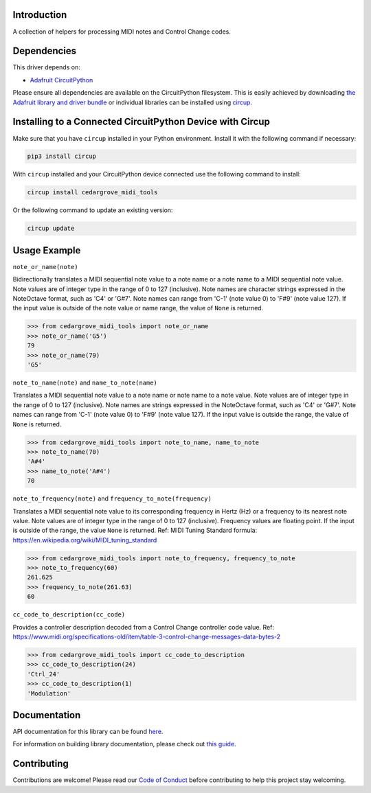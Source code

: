 Introduction
============




.. image:: https://img.shields.io/discord/327254708534116352.svg
    :target: https://adafru.it/discord
    :alt: Discord


.. image:: https://github.com/CedarGroveStudios/CircuitPython_MIDI_Tools/workflows/Build%20CI/badge.svg
    :target: https://github.com/CedarGroveStudios/CircuitPython_MIDI_Tools/actions
    :alt: Build Status


.. image:: https://img.shields.io/badge/code%20style-black-000000.svg
    :target: https://github.com/psf/black
    :alt: Code Style: Black

A collection of helpers for processing MIDI notes and Control Change codes.


Dependencies
=============
This driver depends on:

* `Adafruit CircuitPython <https://github.com/adafruit/circuitpython>`_

Please ensure all dependencies are available on the CircuitPython filesystem.
This is easily achieved by downloading
`the Adafruit library and driver bundle <https://circuitpython.org/libraries>`_
or individual libraries can be installed using
`circup <https://github.com/adafruit/circup>`_.

Installing to a Connected CircuitPython Device with Circup
==========================================================

Make sure that you have ``circup`` installed in your Python environment.
Install it with the following command if necessary:

.. code-block:: shell

    pip3 install circup

With ``circup`` installed and your CircuitPython device connected use the
following command to install:

.. code-block:: shell

    circup install cedargrove_midi_tools

Or the following command to update an existing version:

.. code-block:: shell

    circup update

Usage Example
=============

``note_or_name(note)``

Bidirectionally translates a MIDI sequential note value to a note name or a note
name to a MIDI sequential note value. Note values are of integer type in the
range of 0 to 127 (inclusive). Note names are character strings expressed
in the NoteOctave format, such as 'C4' or 'G#7'. Note names can range from
'C-1' (note value 0) to 'F#9' (note value 127). If the input value is outside
of the note value or name range, the value of ``None`` is returned.

.. code-block:: python

    >>> from cedargrove_midi_tools import note_or_name
    >>> note_or_name('G5')
    79
    >>> note_or_name(79)
    'G5'

``note_to_name(note)`` and ``name_to_note(name)``

Translates a MIDI sequential note value to a note name or note name to a note
value. Note values are of integer type in the range of 0 to 127 (inclusive).
Note names are strings expressed in the NoteOctave format, such as 'C4' or
'G#7'. Note names can range from 'C-1' (note value 0) to 'F#9' (note value 127).
If the input value is outside the range, the value of ``None`` is returned.

.. code-block:: python

    >>> from cedargrove_midi_tools import note_to_name, name_to_note
    >>> note_to_name(70)
    'A#4'
    >>> name_to_note('A#4')
    70

``note_to_frequency(note)`` and ``frequency_to_note(frequency)``

Translates a MIDI sequential note value to its corresponding frequency in
Hertz (Hz) or a frequency to its nearest note value. Note values are of integer
type in the range of 0 to 127 (inclusive). Frequency values are floating point.
If the input is outside of the range, the value ``None`` is returned.
Ref: MIDI Tuning Standard formula: https://en.wikipedia.org/wiki/MIDI_tuning_standard

.. code-block:: python

    >>> from cedargrove_midi_tools import note_to_frequency, frequency_to_note
    >>> note_to_frequency(60)
    261.625
    >>> frequency_to_note(261.63)
    60

``cc_code_to_description(cc_code)``

Provides a controller description decoded from a Control Change controller code
value.
Ref: https://www.midi.org/specifications-old/item/table-3-control-change-messages-data-bytes-2

.. code-block:: python

    >>> from cedargrove_midi_tools import cc_code_to_description
    >>> cc_code_to_description(24)
    'Ctrl_24'
    >>> cc_code_to_description(1)
    'Modulation'


Documentation
=============
API documentation for this library can be found `here <https://github.com/CedarGroveStudios/CircuitPython_MIDI_Tools/blob/main/media/pseudo_rtd_cedargrove_midi_tools.pdf>`_.

For information on building library documentation, please check out
`this guide <https://learn.adafruit.com/creating-and-sharing-a-circuitpython-library/sharing-our-docs-on-readthedocs#sphinx-5-1>`_.

Contributing
============

Contributions are welcome! Please read our `Code of Conduct
<https://github.com/CedarGroveStudios/CircuitPython_MIDI_Tools/blob/HEAD/CODE_OF_CONDUCT.md>`_
before contributing to help this project stay welcoming.

